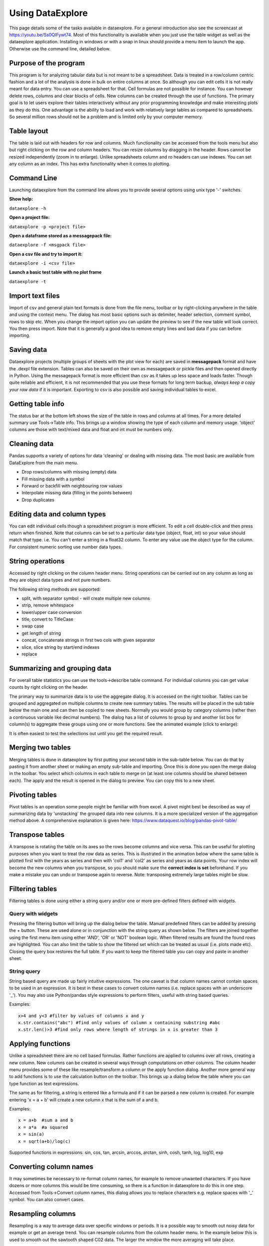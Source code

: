 Using DataExplore
=================

This page details some of the tasks available in dataexplore. For a general introduction also see the screencast at https://youtu.be/Ss0QIFywt74.
Most of this functionality is available when you just use the table widget as well as the dataexplore application. Installing in windows or with a snap in linux should provide a menu item to launch the app. Otherwise use the command line, detailed below.

Purpose of the program
-----------------------

This program is for analyzing tabular data but is not meant to be a spreadsheet. Data is treated in a row/column centric fashion and a lot of the analysis is done in bulk on entire columns at once. So although you can edit cells it is not really meant for data entry. You can use a spreadsheet for that. Cell formulas are not possible for instance. You can however delete rows, columns and clear blocks of cells. New columns can be created through the use of functions. The primary goal is to let users explore their tables interactively without any prior programming knowledge and make interesting plots as they do this. One advantage is the ability to load and work with relatively large tables as compared to spreadsheets. So several million rows should not be a problem and is limited only by your computer memory.

Table layout
------------

The table is laid out with headers for row and columns. Much functionality can be accessed from the tools menu but also but right clicking on the row and column headers. You can resize columns by dragging in the header. Rows cannot be resized independently (zoom in to enlarge). Unlike spreadsheets column and ro headers can use indexes. You can set any column as an index. This has extra functionality when it comes to plotting.

.. image:: table_overview.png
     :scale: 65%

Command Line
------------

Launching dataexplore from the command line allows you to provide several options using unix type '-' switches.

**Show help:**

``dataexplore -h``

**Open a project file:**

``dataexplore -p <project file>``

**Open a dataframe stored as a messagepack file:**

``dataexplore -f <msgpack file>``

**Open a csv file and try to import it:**

``dataexplore -i <csv file>``

**Launch a basic test table with no plot frame**

``dataexplore -t``

Import text files
-----------------

Import of csv and general plain text formats is done from the file menu, toolbar or by right-clicking anywhere in the table and using the context menu. The dialog has most basic options such as delimiter, header selection, comment symbol, rows to skip etc. When you change the import option you can update the preview to see if the new table will look correct. You then press import. Note that it is generally a good idea to remove empty lines and bad data if you can before importing.

Saving data
-----------

Dataexplore projects (multiple groups of sheets with the plot view for each) are saved in **messagepack** format and have the .dexpl file extension. Tables can also be saved on their own as messagepack or pickle files and then opened directly in Python. Using the messagepack format is more efficient than csv as it takes up less space and loads faster. Though quite reliable and efficient, it is not recommended that you use these formats for long term backup, *always keep a copy your raw data* if it is important. Exporting to csv is also possible and saving individual tables to excel.

Getting table info
------------------

The status bar at the bottom left shows the size of the table in rows and columns at all times. For a more detailed summary use Tools->Table info. This brings up a window showing the type of each column and memory usage. 'object' columns are those with text/mixed data and float and int must be numbers only.

.. image:: table_info.png
     :scale: 80%

Cleaning data
-------------

Pandas supports a variety of options for data 'cleaning' or dealing with missing data. The most basic are available from DataExplore from the main menu.

* Drop rows/columns with missing (empty) data
* Fill missing data with a symbol
* Forward or backfill with neighbouring row values
* Interpolate missing data (filling in the points between)
* Drop duplicates

Editing data and column types
-----------------------------

You can edit individual cells though a spreadsheet program is more efficient. To edit a cell double-click and then press return when finished. Note that columns can be set to a particular data type (object, float, int) so your value should match that type. i.e. You can't enter a string in a float32 column. To enter any value use the object type for the column. For consistent numeric sorting use number data types.

String operations
-----------------

Accessed by right clicking on the column header menu. String operations can be carried out on any column as long as they are object data types and not pure numbers.

The following string methods are supported:

* split, with separator symbol - will create multiple new columns
* strip, remove whitespace
* lower/upper case conversion
* title, convert to TitleCase
* swap case
* get length of string
* concat, concatenate strings in first two cols with given separator
* slice, slice string by start/end indexes
* replace

Summarizing and grouping data
-----------------------------

For overall table statistics you can use the tools->describe table command. For individual columns you can get value counts by right clicking on the header.

The primary way to summarize data is to use the aggregate dialog. It is accessed on the right toolbar. Tables can be grouped and aggregated on multiple columns to create new summary tables. The results will be placed in the sub table below the main one and can then be copied to new sheets. Normally you would group by category columns (rather then a continuous variable like decimal numbers). The dialog has a list of columns to group by and another list box for column(s) to aggregate these groups using one or more functions. See the animated example (click to enlarge):

.. image:: agg_dialog_example.gif
     :scale: 50%

It is often easiest to test the selections out until you get the required result.

Merging two tables
------------------

Merging tables is done in dataexplore by first putting your second table in the sub-table below. You can do that by pasting it from another sheet or making an empty sub-table and importing. Once this is done you open the merge dialog in the toolbar. You select which columns in each table to merge on (at least one columns should be shared between each). The apply and the result is opened in the dialog to preview. You can copy this to a new sheet.

Pivoting tables
---------------

Pivot tables is an operation some people might be familiar with from excel. A pivot might best be described as way of summarizing data by 'unstacking' the grouped data into new columns. It is a more specialized version of the aggregation method above. A comprehensive explanation is given here: https://www.dataquest.io/blog/pandas-pivot-table/

Transpose tables
----------------

A transpose is rotating the table on its axes so the rows become columns and vice versa. This can be useful for plotting purposes when you want to treat the row data as series. This is illustrated in the animation below where the same table is plotted first with the years as series and then with 'col1' and 'col2' as series and years as data points. Your row index will become the new columns when you transpose, so you should make sure the **correct index is set** beforehand. If you make a mistake you can undo or transpose again to reverse. Note: transposing extremely large tables might be slow.

.. image:: transpose_example.gif
     :scale: 40%

Filtering tables
----------------

Filtering tables is done using either a string query and/or one or more pre-defined filters defined with widgets.

Query with widgets
++++++++++++++++++

Pressing the filtering button will bring up the dialog below the table. Manual predefined filters can be added by pressing the + button. These are used alone or in conjunction with the string query as shown below. The filters are joined together using the first menu item using either 'AND', 'OR' or 'NOT' boolean logic. When filtered results are found the found rows are highlighted. You can also limit the table to show the filtered set which can be treated as usual (i.e. plots made etc). Closing the query box restores the full table. If you want to keep the filtered table you can copy and paste in another sheet.

String query
++++++++++++

String based query are made up fairly intuitive expressions. The one caveat is that column names cannot contain spaces to be used in an expression. It is best in these cases to convert column names (i.e. replace spaces with an underscore '_'). You may also use Python/pandas style expressions to perform filters, useful with string based queries.

Examples::

    x>4 and y<3 #filter by values of columns x and y
    x.str.contains("abc") #find only values of column x containing substring #abc
    x.str.len()>3 #find only rows where length of strings in x is greater than 3

.. image:: filtering_example.gif

Applying functions
------------------

Unlike a spreadsheet there are no cell based formulas. Rather functions are applied to columns over all rows, creating a new column. New columns can be created in several ways through computations on other columns. The column header menu provides some of these like resample/transform a column or the apply function dialog. Another more general way to add functions is to use the calculation button on the toolbar. This brings up a dialog below the table where you can type function as text expressions.

The same as for filtering, a string is entered like a formula and if it can be parsed a new column is created. For example entering 'x = a + b' will create a new column x that is the sum of a and b.

Examples::

    x = a+b  #sum a and b
    x = a*a  #a squared
    x = sin(a)
    x = sqrt(a+b)/log(c)

Supported functions in expressions:  sin, cos, tan, arcsin, arccos, arctan, sinh, cosh, tanh, log, log10, exp

Converting column names
-----------------------

It may sometimes be necessary to re-format column names, for example to remove unwanted characters. If you have dozens or more columns this would be time consuming, so there is a function in dataexplore to do this in one step. Accessed from Tools->Convert column names, this dialog allows you to replace characters e.g. replace spaces with '_' symbol. You can also convert cases.

Resampling columns
------------------

Resampling is a way to average data over specific windows or periods. It is a possible way to smooth out noisy data for example or get an average trend. You can resample columns from the column header menu. In the example below this is used to smooth out the sawtooth shaped C02 data. The larger the window the more averaging will take place.

.. image:: resample_example.gif
      :scale: 60 %

Plot options
------------

The plot frame has an options dialog underneath with multiple tabs grouped by functionality. Most default formatting options such as the type of plot, whether to show a legend etc. are in the first tab. The dialogs may look a bit cluttered for some users but the idea is to have all available options quickly accessible rather than hidden in menus. If you use the program regularly you will be familiar with where things are. Some of the less obvious options are explained in the image below.

.. image:: plot_options.png

The following plot types are currently supported:

* line
* scatter
* bar
* barh
* pie
* histogram
* box plot
* dot plot
* heatmap
* area
* hexbin
* contour
* scatter matrix
* venn

Other tabs contain options for grid layouts, text annotation such as titles and text boxes, and access to the plot animation settings.

Plotting grouped data
---------------------

Rather than grouping the table directly it is also possible to plot data grouped. This requires you select the appropriate columns including the one to be grouped by and select the grouping column in the 'groupby' menu in the plot options. Plots can be grouped by 2 columns at once.

Plotting in a grid
------------------

The gif animation below shows how to use the grid layout tool to generate subplots by clicking and dragging in the grid to select the area for your next plot. Note that subplots will be overwritten if you select the same cell as one currently occupied but if you drag over this cell the region will be plotted over. The tool assumes the user will know how to avoid overlaps. So it’s best to have a good idea of how to layout the plots beforehand, or just use trial and error. You can remove subplots from the drop down menu, listed according to their positions.

.. image:: grid_layout_example.gif
       :scale: 50 %

Grid layout includes other modes 'split data and ‘multiview’. Split data lets you pick a grid size and splits up the rows into chunks, plotting each separately. The multiview mode allows you to auto-generate different kinds of plot in the grid for the same data every time you plot. This could be useful for quickly previewing regions of data repeatedly without having to set the plot type each time. This will overwrite whatever plot you currently have displayed. The feature is also illustrated in the gif above.

Animated plots
--------------

Plots can be animated and save as video files using the plot animation options tab. This would mostly be useful for time series based line plots but any kinds of plots can be animated. Formatting can be changed or column selections altered as the plot is updating, leading to some odd plot displays.

see http://dmnfarrell.github.io/dataexplore/2018/05/15/animation

Table Coloring
--------------

Column colors can be set by right clicking in the column header and choosing 'set color'. A color picker will open. The formatting is saved with the project file. You can clear the formatting from the table popup menu.

You can set row and cell colors in several ways. Firstly, if right clicking on the row header or inside the table the 'set color' option lets you color the selected rows/columns with a single color. You can also set colors for the entire table/column according to the cell values. This is done by choosing 'color by value' from the column header and will allow you to select a color map. String values will be mapped to categorical integers and then to colors. See below:

.. image:: table_colors.png
       :scale: 50 %

For very large tables, adding colors for all cells will increases the file size of saved projects.

Setting preferences
-------------------

Preferences for table formatting can be set from the edit->preferences menu item. This uses a text configuration file stored in ~/.dataexplore/default.conf. The preferences dialog is used to apply the settings to the current table and/or save them to this file. This file can be edited manually in a text editor if you wish. Any new tables will use these settings. The file looks like this::

  [base]
  align = w
  cellwidth = 80
  floatprecision = 2
  font = Arial
  fontsize = 12
  linewidth = 1
  rowheight = 22

  [colors]
  cellbackgr = #F4F4F3
  grid_color = #ABB1AD
  rowselectedcolor = #E4DED4
  textcolor = black

Batch processing
----------------

A plugin provides the ability to batch import and/or plot multiple files at once. This is generally designed for many similarly formatted files that you wish to clean or plot in bulk without loading each individually. You can also use this to join many files into one table. Access this tool from Plugins->Batch Process.

Other examples
--------------

Other guides are available as blog posts:

* http://dmnfarrell.github.io/dataexplore/titanic-example
* http://dmnfarrell.github.io/dataexplore/grouped-plots
* http://dmnfarrell.github.io/dataexplore/sea-ice-example
